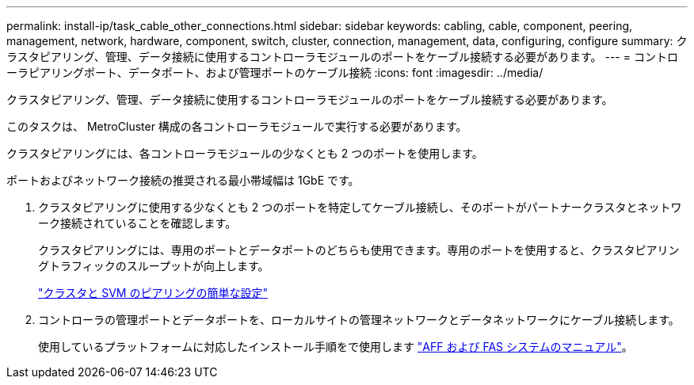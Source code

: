 ---
permalink: install-ip/task_cable_other_connections.html 
sidebar: sidebar 
keywords: cabling, cable, component, peering, management, network, hardware, component, switch, cluster, connection, management, data, configuring, configure 
summary: クラスタピアリング、管理、データ接続に使用するコントローラモジュールのポートをケーブル接続する必要があります。 
---
= コントローラピアリングポート、データポート、および管理ポートのケーブル接続
:icons: font
:imagesdir: ../media/


[role="lead"]
クラスタピアリング、管理、データ接続に使用するコントローラモジュールのポートをケーブル接続する必要があります。

このタスクは、 MetroCluster 構成の各コントローラモジュールで実行する必要があります。

クラスタピアリングには、各コントローラモジュールの少なくとも 2 つのポートを使用します。

ポートおよびネットワーク接続の推奨される最小帯域幅は 1GbE です。

. クラスタピアリングに使用する少なくとも 2 つのポートを特定してケーブル接続し、そのポートがパートナークラスタとネットワーク接続されていることを確認します。
+
クラスタピアリングには、専用のポートとデータポートのどちらも使用できます。専用のポートを使用すると、クラスタピアリングトラフィックのスループットが向上します。

+
http://docs.netapp.com/ontap-9/topic/com.netapp.doc.exp-clus-peer/home.html["クラスタと SVM のピアリングの簡単な設定"]

. コントローラの管理ポートとデータポートを、ローカルサイトの管理ネットワークとデータネットワークにケーブル接続します。
+
使用しているプラットフォームに対応したインストール手順をで使用します https://docs.netapp.com/us-en/ontap-systems/["AFF および FAS システムのマニュアル"]。


